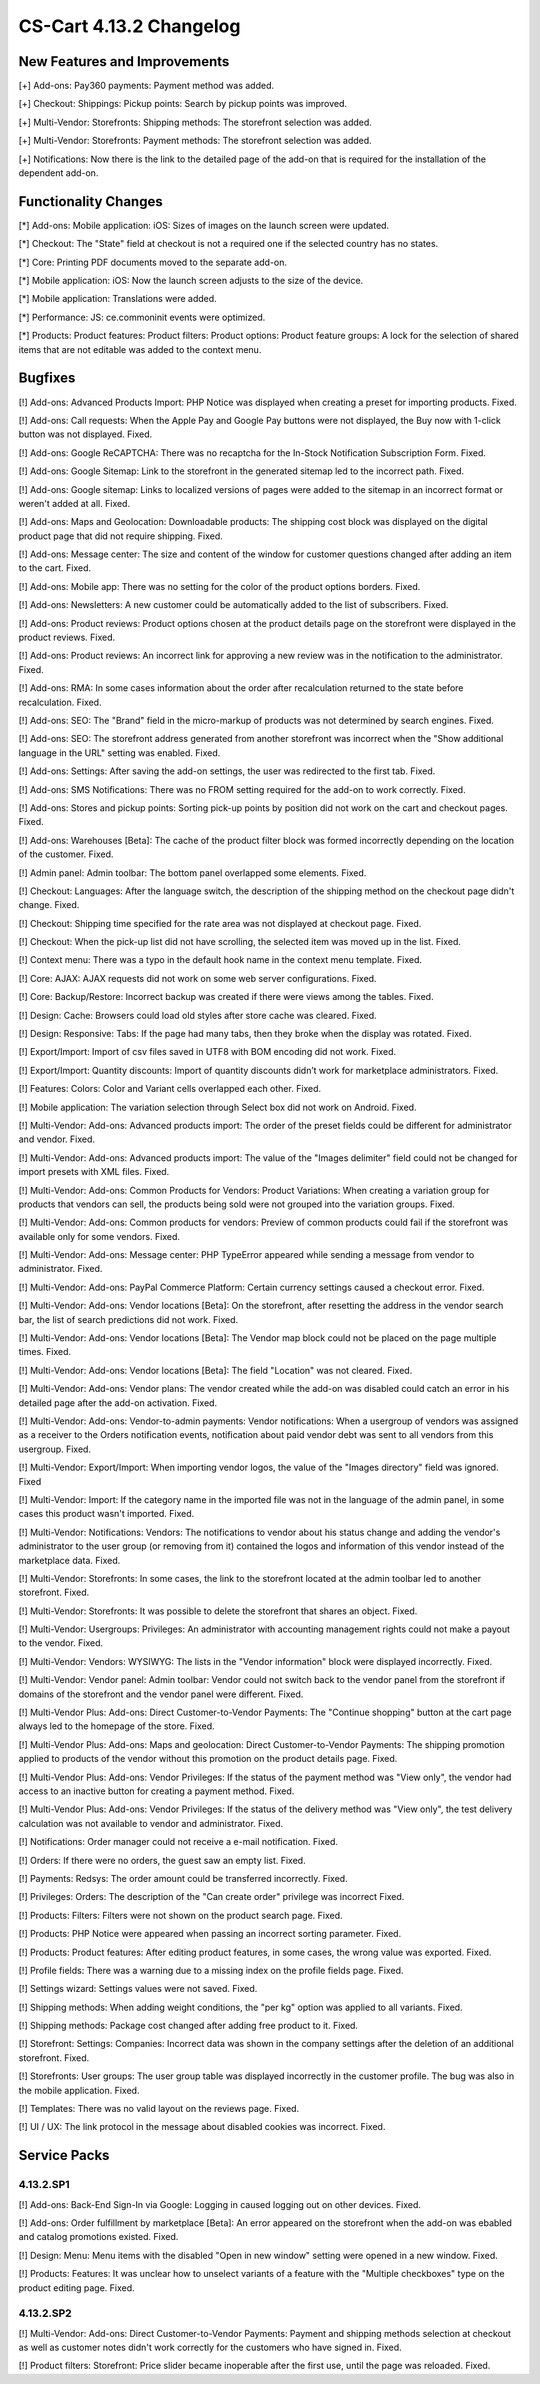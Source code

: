 ************************
CS-Cart 4.13.2 Changelog
************************

=============================
New Features and Improvements
=============================

[+] Add-ons: Pay360 payments: Payment method was added.

[+] Checkout: Shippings: Pickup points: Search by pickup points was improved.

[+] Multi-Vendor: Storefronts: Shipping methods: The storefront selection was added. 

[+] Multi-Vendor: Storefronts: Payment methods: The storefront selection was added.

[+] Notifications: Now there is the link to the detailed page of the add-on that is required for the installation of the dependent add-on.

=====================
Functionality Changes
=====================

[*] Add-ons: Mobile application: iOS: Sizes of images on the launch screen were updated.

[*] Checkout: The "State" field at checkout is not a required one if the selected country has no states.

[*] Core: Printing PDF documents moved to the separate add-on.

[*] Mobile application: iOS: Now the launch screen adjusts to the size of the device.

[*] Mobile application: Translations were added.

[*] Performance: JS: ce.commoninit events were optimized.

[*] Products: Product features: Product filters: Product options: Product feature groups: A lock for the selection of shared items that are not editable was added to the context menu.

========
Bugfixes
========

[!] Add-ons: Advanced Products Import: PHP Notice was displayed when creating a preset for importing products. Fixed.

[!] Add-ons: Call requests: When the Apple Pay and Google Pay buttons were not displayed, the Buy now with 1-click button was not displayed. Fixed.

[!] Add-ons: Google ReCAPTCHA: There was no recaptcha for the In-Stock Notification Subscription Form. Fixed.

[!] Add-ons: Google Sitemap: Link to the storefront in the generated sitemap led to the incorrect path. Fixed.

[!] Add-ons: Google sitemap: Links to localized versions of pages were added to the sitemap in an incorrect format or weren't added at all. Fixed.

[!] Add-ons: Maps and Geolocation: Downloadable products: The shipping cost block was displayed on the digital product page that did not require shipping. Fixed.

[!] Add-ons: Message center: The size and content of the window for customer questions changed after adding an item to the cart. Fixed.

[!] Add-ons: Mobile app: There was no setting for the color of the product options borders. Fixed.

[!] Add-ons: Newsletters: A new customer could be automatically added to the list of subscribers. Fixed.

[!] Add-ons: Product reviews: Product options chosen at the product details page on the storefront were displayed in the product reviews. Fixed.

[!] Add-ons: Product reviews: An incorrect link for approving a new review was in the notification to the administrator. Fixed.

[!] Add-ons: RMA: In some cases information about the order after recalculation returned to the state before recalculation. Fixed.

[!] Add-ons: SEO: The "Brand" field in the micro-markup of products was not determined by search engines. Fixed.

[!] Add-ons: SEO: The storefront address generated from another storefront was incorrect when the "Show additional language in the URL" setting was enabled. Fixed.

[!] Add-ons: Settings: After saving the add-on settings, the user was redirected to the first tab. Fixed.

[!] Add-ons: SMS Notifications: There was no FROM setting required for the add-on to work correctly. Fixed.

[!] Add-ons: Stores and pickup points: Sorting pick-up points by position did not work on the cart and checkout pages. Fixed.

[!] Add-ons: Warehouses [Beta]: The cache of the product filter block was formed incorrectly depending on the location of the customer. Fixed.

[!] Admin panel: Admin toolbar: The bottom panel overlapped some elements. Fixed.

[!] Checkout: Languages: After the language switch, the description of the shipping method on the checkout page didn't change. Fixed.

[!] Checkout: Shipping time specified for the rate area was not displayed at checkout page. Fixed.

[!] Checkout: When the pick-up list did not have scrolling, the selected item was moved up in the list. Fixed.

[!] Context menu: There was a typo in the default hook name in the context menu template. Fixed.

[!] Core: AJAX: AJAX requests did not work on some web server configurations. Fixed.

[!] Core: Backup/Restore: Incorrect backup was created if there were views among the tables. Fixed.

[!] Design: Cache: Browsers could load old styles after store cache was cleared. Fixed.

[!] Design: Responsive: Tabs: If the page had many tabs, then they broke when the display was rotated. Fixed.

[!] Export/Import: Import of csv files saved in UTF8 with BOM encoding did not work. Fixed.

[!] Export/Import: Quantity discounts: Import of quantity discounts didn’t work for marketplace administrators. Fixed.

[!] Features: Colors: Color and Variant cells overlapped each other. Fixed.

[!] Mobile application: The variation selection through Select box did not work on Android. Fixed.

[!] Multi-Vendor: Add-ons: Advanced products import: The order of the preset fields could be different for administrator and vendor. Fixed.

[!] Multi-Vendor: Add-ons: Advanced products import: The value of the "Images delimiter" field could not be changed for import presets with XML files. Fixed.

[!] Multi-Vendor: Add-ons: Common Products for Vendors: Product Variations: When creating a variation group for products that vendors can sell, the products being sold were not grouped into the variation groups. Fixed.

[!] Multi-Vendor: Add-ons: Common products for vendors: Preview of common products could fail if the storefront was available only for some vendors. Fixed.

[!] Multi-Vendor: Add-ons: Message center: PHP TypeError appeared while sending a message from vendor to administrator. Fixed.

[!] Multi-Vendor: Add-ons: PayPal Commerce Platform: Certain currency settings caused a checkout error. Fixed.

[!] Multi-Vendor: Add-ons: Vendor locations [Beta]: On the storefront, after resetting the address in the vendor search bar, the list of search predictions did not work. Fixed.

[!] Multi-Vendor: Add-ons: Vendor locations [Beta]: The Vendor map block could not be placed on the page multiple times. Fixed.

[!] Multi-Vendor: Add-ons: Vendor locations [Beta]: The field "Location" was not cleared. Fixed.

[!] Multi-Vendor: Add-ons: Vendor plans: The vendor created while the add-on was disabled could catch an error in his detailed page after the add-on activation. Fixed.

[!] Multi-Vendor: Add-ons: Vendor-to-admin payments: Vendor notifications: When a usergroup of vendors was assigned as a receiver to the Orders notification events, notification about paid vendor debt was sent to all vendors from this usergroup. Fixed.

[!] Multi-Vendor: Export/Import: When importing vendor logos, the value of the "Images directory" field was ignored. Fixed

[!] Multi-Vendor: Import: If the category name in the imported file was not in the language of the admin panel, in some cases this product wasn't imported. Fixed.

[!] Multi-Vendor: Notifications: Vendors: The notifications to vendor about his status change and adding the vendor's administrator to the user group (or removing from it) contained the logos and information of this vendor instead of the marketplace data. Fixed.

[!] Multi-Vendor: Storefronts: In some cases, the link to the storefront located at the admin toolbar led to another storefront. Fixed.

[!] Multi-Vendor: Storefronts: It was possible to delete the storefront that shares an object. Fixed.

[!] Multi-Vendor: Usergroups: Privileges: An administrator with accounting management rights could not make a payout to the vendor. Fixed.

[!] Multi-Vendor: Vendors: WYSIWYG: The lists in the "Vendor information" block were displayed incorrectly. Fixed.

[!] Multi-Vendor: Vendor panel: Admin toolbar: Vendor could not switch back to the vendor panel from the storefront if domains of the storefront and the vendor panel were different. Fixed.

[!] Multi-Vendor Plus: Add-ons: Direct Customer-to-Vendor Payments: The "Continue shopping" button at the cart page always led to the homepage of the store. Fixed.

[!] Multi-Vendor Plus: Add-ons: Maps and geolocation: Direct Customer-to-Vendor Payments: The shipping promotion applied to products of the vendor without this promotion on the product details page. Fixed.

[!] Multi-Vendor Plus: Add-ons: Vendor Privileges: If the status of the payment method was "View only", the vendor had access to an inactive button for creating a payment method. Fixed.

[!] Multi-Vendor Plus: Add-ons: Vendor Privileges: If the status of the delivery method was "View only", the test delivery calculation was not available to vendor and administrator. Fixed.

[!] Notifications: Order manager could not receive a e-mail notification. Fixed.

[!] Orders: If there were no orders, the guest saw an empty list. Fixed.

[!] Payments: Redsys: The order amount could be transferred incorrectly. Fixed.

[!] Privileges: Orders: The description of the "Can create order" privilege was incorrect Fixed.

[!] Products: Filters: Filters were not shown on the product search page. Fixed.

[!] Products: PHP Notice were appeared when passing an incorrect sorting parameter. Fixed.

[!] Products: Product features: After editing product features, in some cases, the wrong value was exported. Fixed.

[!] Profile fields: There was a warning due to a missing index on the profile fields page. Fixed.

[!] Settings wizard: Settings values were not saved. Fixed.

[!] Shipping methods: When adding weight conditions, the "per kg" option was applied to all variants. Fixed.

[!] Shipping methods: Package cost changed after adding free product to it. Fixed.

[!] Storefront: Settings: Companies: Incorrect data was shown in the company settings after the deletion of an additional storefront. Fixed.

[!] Storefronts: User groups: The user group table was displayed incorrectly in the customer profile. The bug was also in the mobile application. Fixed.

[!] Templates: There was no valid layout on the reviews page. Fixed.

[!] UI / UX: The link protocol in the message about disabled cookies was incorrect. Fixed.

=============
Service Packs
=============

----------
4.13.2.SP1
----------

[!] Add-ons: Back-End Sign-In via Google: Logging in caused logging out on other devices. Fixed.

[!] Add-ons: Order fulfillment by marketplace [Beta]: An error appeared on the storefront when the add-on was ebabled and catalog promotions existed. Fixed.

[!] Design: Menu: Menu items with the disabled "Open in new window" setting were opened in a new window. Fixed.

[!] Products: Features: It was unclear how to unselect variants of a feature with the "Multiple checkboxes" type on the product editing page. Fixed.

----------
4.13.2.SP2
----------

[!] Multi-Vendor: Add-ons: Direct Customer-to-Vendor Payments: Payment and shipping methods selection at checkout as well as customer notes didn't work correctly for the customers who have signed in. Fixed.

[!] Product filters: Storefront: Price slider became inoperable after the first use, until the page was reloaded. Fixed.